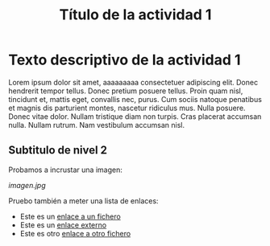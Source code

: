 #+TITLE: Título de la actividad 1

* Texto descriptivo de la actividad 1
:PROPERTIES:
:Status: open
:END:


Lorem ipsum dolor sit amet, aaaaaaaaa consectetuer adipiscing elit. Donec hendrerit tempor
tellus. Donec pretium posuere tellus. Proin quam nisl, tincidunt et, mattis
eget, convallis nec, purus. Cum sociis natoque penatibus et magnis dis
parturient montes, nascetur ridiculus mus. Nulla posuere. Donec vitae
dolor. Nullam tristique diam non turpis. Cras placerat accumsan nulla. Nullam
rutrum. Nam vestibulum accumsan nisl.

** Subtitulo de nivel 2

Probamos a incrustar una imagen:

[[imagen.jpg]]


Pruebo también a meter una lista de enlaces:
  - Este es un [[file:imagen.jpg][enlace a un fichero]]
  - Este es un [[http://www.google.com][enlace externo]]
  - Este es otro [[file:imagen.jpg][enlace a otro fichero]]


